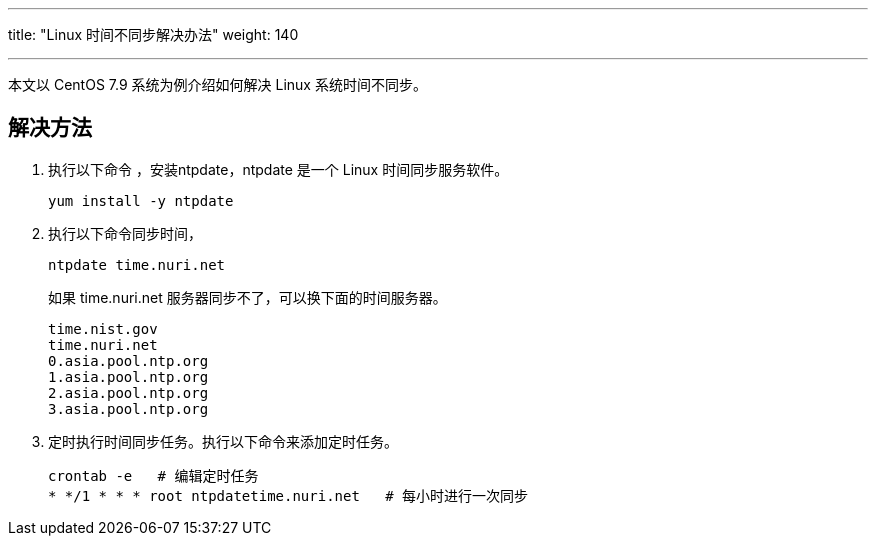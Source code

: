 ---
title: "Linux 时间不同步解决办法"
weight: 140

---
本文以 CentOS 7.9 系统为例介绍如何解决 Linux 系统时间不同步。

== 解决方法

. 执行以下命令 ，安装ntpdate，ntpdate 是一个 Linux 时间同步服务软件。
+
[source,shell]
----
yum install -y ntpdate
----
. 执行以下命令同步时间， 
+
[source,shell]
----
ntpdate time.nuri.net
----
+
如果 time.nuri.net 服务器同步不了，可以换下面的时间服务器。
+
[source,shell]
----
time.nist.gov
time.nuri.net
0.asia.pool.ntp.org
1.asia.pool.ntp.org
2.asia.pool.ntp.org
3.asia.pool.ntp.org
----

. 定时执行时间同步任务。执行以下命令来添加定时任务。
+
[source,shell]
----
crontab -e   # 编辑定时任务
* */1 * * * root ntpdatetime.nuri.net   # 每小时进行一次同步
----
